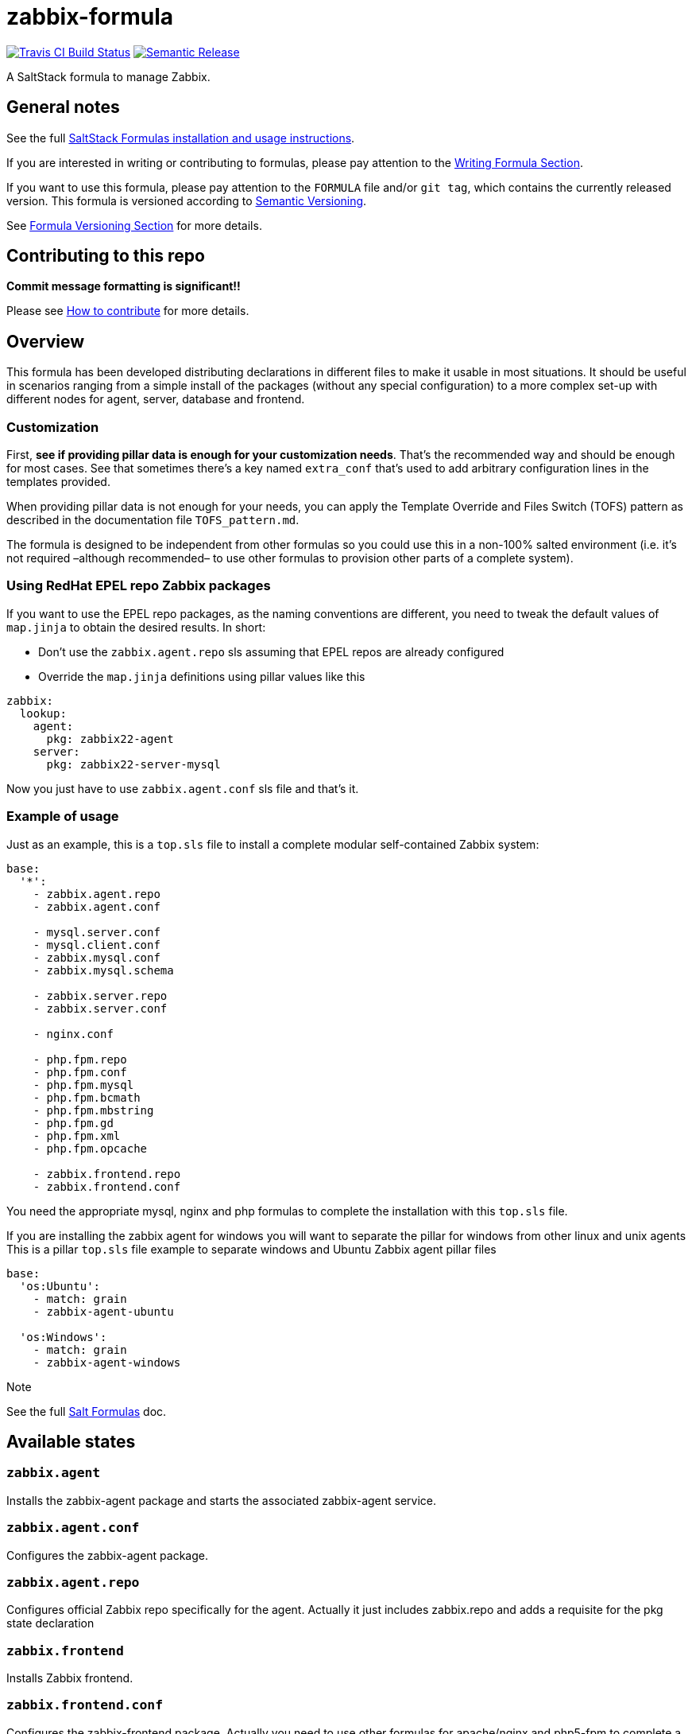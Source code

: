 = zabbix-formula

https://travis-ci.com/saltstack-formulas/zabbix-formula[image:https://travis-ci.com/saltstack-formulas/zabbix-formula.svg?branch=master[Travis CI Build Status]]
https://github.com/semantic-release/semantic-release[image:https://img.shields.io/badge/%20%20%F0%9F%93%A6%F0%9F%9A%80-semantic--release-e10079.svg[Semantic Release]]

A SaltStack formula to manage Zabbix.

== General notes

See the full
https://docs.saltstack.com/en/latest/topics/development/conventions/formulas.html[SaltStack
Formulas installation and usage instructions].

If you are interested in writing or contributing to formulas, please pay
attention to the
https://docs.saltstack.com/en/latest/topics/development/conventions/formulas.html#writing-formulas[Writing
Formula Section].

If you want to use this formula, please pay attention to the `FORMULA`
file and/or `git tag`, which contains the currently released version.
This formula is versioned according to http://semver.org/[Semantic
Versioning].

See
https://docs.saltstack.com/en/latest/topics/development/conventions/formulas.html#versioning[Formula
Versioning Section] for more details.

== Contributing to this repo

*Commit message formatting is significant!!*

Please see
xref:main::CONTRIBUTING.adoc[How
to contribute] for more details.

== Overview

This formula has been developed distributing declarations in different
files to make it usable in most situations. It should be useful in
scenarios ranging from a simple install of the packages (without any
special configuration) to a more complex set-up with different nodes for
agent, server, database and frontend.

=== Customization

First, *see if providing pillar data is enough for your customization
needs*. That's the recommended way and should be enough for most cases.
See that sometimes there's a key named `extra_conf` that's used to add
arbitrary configuration lines in the templates provided.

When providing pillar data is not enough for your needs, you can apply
the Template Override and Files Switch (TOFS) pattern as described in
the documentation file `TOFS_pattern.md`.

The formula is designed to be independent from other formulas so you
could use this in a non-100% salted environment (i.e. it's not required
–although recommended– to use other formulas to provision other parts of
a complete system).

=== Using RedHat EPEL repo Zabbix packages

If you want to use the EPEL repo packages, as the naming conventions are
different, you need to tweak the default values of `map.jinja` to obtain
the desired results. In short:

* Don't use the `zabbix.agent.repo` sls assuming that EPEL repos are
already configured
* Override the `map.jinja` definitions using pillar values like this

[source,yaml]
----
zabbix:
  lookup:
    agent:
      pkg: zabbix22-agent
    server:
      pkg: zabbix22-server-mysql
----

Now you just have to use `zabbix.agent.conf` sls file and that's it.

=== Example of usage

Just as an example, this is a `top.sls` file to install a complete
modular self-contained Zabbix system:

[source,yaml]
----
base:
  '*':
    - zabbix.agent.repo
    - zabbix.agent.conf

    - mysql.server.conf
    - mysql.client.conf
    - zabbix.mysql.conf
    - zabbix.mysql.schema

    - zabbix.server.repo
    - zabbix.server.conf

    - nginx.conf

    - php.fpm.repo
    - php.fpm.conf
    - php.fpm.mysql
    - php.fpm.bcmath
    - php.fpm.mbstring
    - php.fpm.gd
    - php.fpm.xml
    - php.fpm.opcache

    - zabbix.frontend.repo
    - zabbix.frontend.conf
----

You need the appropriate mysql, nginx and php formulas to complete the
installation with this `top.sls` file.

If you are installing the zabbix agent for windows you will want to
separate the pillar for windows from other linux and unix agents This is
a pillar `top.sls` file example to separate windows and Ubuntu Zabbix
agent pillar files

[source,yaml]
----
base:
  'os:Ubuntu':
    - match: grain
    - zabbix-agent-ubuntu

  'os:Windows':
    - match: grain
    - zabbix-agent-windows
----

Note

See the full
http://docs.saltstack.com/en/latest/topics/development/conventions/formulas.html[Salt
Formulas] doc.

== Available states

=== `zabbix.agent`

Installs the zabbix-agent package and starts the associated zabbix-agent
service.

=== `zabbix.agent.conf`

Configures the zabbix-agent package.

=== `zabbix.agent.repo`

Configures official Zabbix repo specifically for the agent. Actually it
just includes zabbix.repo and adds a requisite for the pkg state
declaration

=== `zabbix.frontend`

Installs Zabbix frontend.

=== `zabbix.frontend.conf`

Configures the zabbix-frontend package. Actually you need to use other
formulas for apache/nginx and php5-fpm to complete a working setup.

=== `zabbix.frontend.repo`

Configures official Zabbix repo specifically for the frontend. Actually
it just includes zabbix.repo and adds a requisite for the pkg state
declaration.

=== `zabbix.mysql.conf`

Creates database and mysql user for Zabbix.

=== `zabbix.mysql.schema`

Creates mysql schema for Zabbix.

=== `zabbix.pgsql.conf`

Creates database and PostgreSQL user for Zabbix.

=== `zabbix.pgsql.schema`

Creates PostgreSQL schema for Zabbix.

=== `zabbix.proxy`

Installs the zabbix-proxy package and starts the associated zabbix-proxy
service.

=== `zabbix.proxy.conf`

Configures the zabbix-proxy package.

=== `zabbix.proxy.repo`

Configures official Zabbix repo specifically for the proxy. Actually it
just includes zabbix.repo and adds a requisite for the pkg state
declaration

=== `zabbix.repo`

Configures official Zabbix repo.

=== `zabbix.server`

Installs the zabbix-server package and starts the associated
zabbix-server service.

=== `zabbix.server.conf`

Configures the zabbix-server package.

=== `zabbix.server.repo`

Configures official Zabbix repo specifically for the server. Actually it
just includes zabbix.repo and adds a requisite for the pkg state
declaration

=== `zabbix.users`

Declares users and groups that could be needed in other formulas (e.g.
in the users formula to make an user pertain to the service group).

== Testing

Linux testing is done with `kitchen-salt`.

=== Requirements

* Ruby
* Docker

[source,bash]
----
$ gem install bundler
$ bundle install
$ bin/kitchen test [platform]
----

Where `[platform]` is the platform name defined in `kitchen.yml`, e.g.
`debian-9-2019-2-py3`.

=== `bin/kitchen converge`

Creates the docker instance and runs the `template` main state, ready
for testing.

=== `bin/kitchen verify`

Runs the `inspec` tests on the actual instance.

=== `bin/kitchen destroy`

Removes the docker instance.

=== `bin/kitchen test`

Runs all of the stages above in one go: i.e. `destroy` + `converge` +
`verify` + `destroy`.

=== `bin/kitchen login`

Gives you SSH access to the instance for manual testing.
